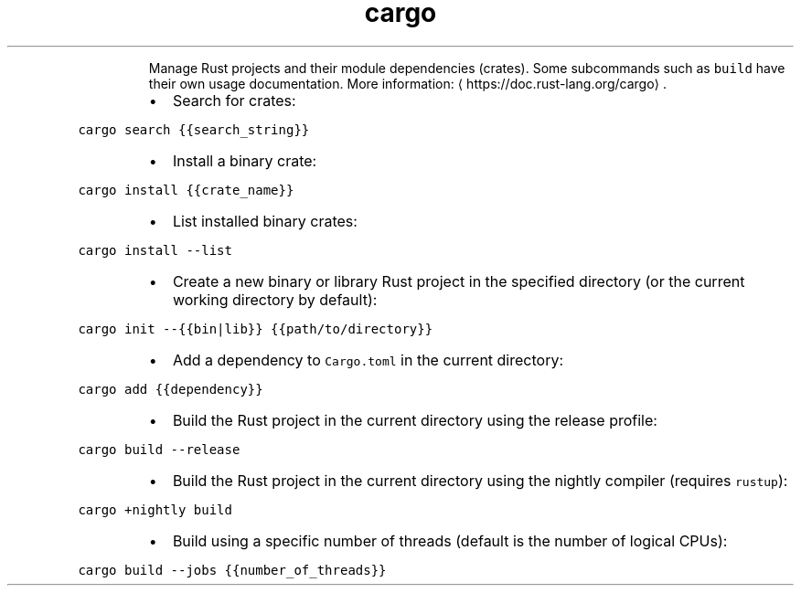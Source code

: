 .TH cargo
.PP
.RS
Manage Rust projects and their module dependencies (crates).
Some subcommands such as \fB\fCbuild\fR have their own usage documentation.
More information: \[la]https://doc.rust-lang.org/cargo\[ra]\&.
.RE
.RS
.IP \(bu 2
Search for crates:
.RE
.PP
\fB\fCcargo search {{search_string}}\fR
.RS
.IP \(bu 2
Install a binary crate:
.RE
.PP
\fB\fCcargo install {{crate_name}}\fR
.RS
.IP \(bu 2
List installed binary crates:
.RE
.PP
\fB\fCcargo install \-\-list\fR
.RS
.IP \(bu 2
Create a new binary or library Rust project in the specified directory (or the current working directory by default):
.RE
.PP
\fB\fCcargo init \-\-{{bin|lib}} {{path/to/directory}}\fR
.RS
.IP \(bu 2
Add a dependency to \fB\fCCargo.toml\fR in the current directory:
.RE
.PP
\fB\fCcargo add {{dependency}}\fR
.RS
.IP \(bu 2
Build the Rust project in the current directory using the release profile:
.RE
.PP
\fB\fCcargo build \-\-release\fR
.RS
.IP \(bu 2
Build the Rust project in the current directory using the nightly compiler (requires \fB\fCrustup\fR):
.RE
.PP
\fB\fCcargo +nightly build\fR
.RS
.IP \(bu 2
Build using a specific number of threads (default is the number of logical CPUs):
.RE
.PP
\fB\fCcargo build \-\-jobs {{number_of_threads}}\fR
